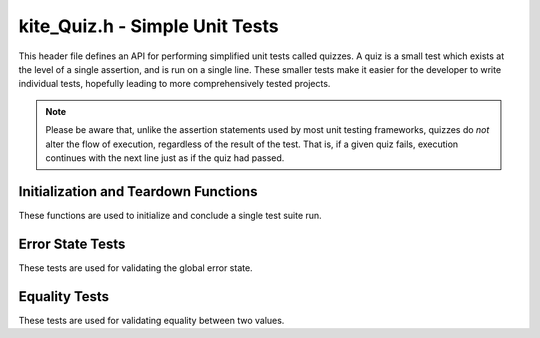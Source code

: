 kite_Quiz.h - Simple Unit Tests
===============================

This header file defines an API for performing simplified unit tests called
quizzes. A quiz is a small test which exists at the level of a single assertion,
and is run on a single line. These smaller tests make it easier for the
developer to write individual tests, hopefully leading to more comprehensively
tested projects.

.. note::

    Please be aware that, unlike the assertion statements used by most unit
    testing frameworks, quizzes do *not* alter the flow of execution, regardless
    of the result of the test. That is, if a given quiz fails, execution 
    continues with the next line just as if the quiz had passed.

.. versionadded:: v0.2.0

Initialization and Teardown Functions
-------------------------------------

These functions are used to initialize and conclude a single test suite run.

.. c:function:: void kite_Quiz_init(char* name)

    Initialize a test suite.

    Failing to call this function before a test suite run will not cause an
    error, but the test suite will be given the default name "Unnamed Suite".

    :param name:    The name of the new test suite.

.. c:function:: int kite_Quiz_finish()

    Complete a test suite run.

    If *any* individual tests fail, this function will return `1`, otherwise `0`
    will be returned. The reason for this so that the return value may be used
    as the exit code for the entire test suite process.

Error State Tests
-----------------

These tests are used for validating the global error state.

.. c:function:: void kite_Quiz_isThrown(char* name, kite_ErrorCode code)

    Test if the most recently thrown error code is equivalent to a given error
    code.

    :param name:    The name of the test.
    :param code:    The error code being tested.

.. c:function:: void kite_Quiz_isErrorState(char* name)

    Test if the program is currently in an error state. The program is
    considered to be in an error state if the most recently thrown error is
    *anything* except for `kite_ErrorCode_OK`.

    :param name:    The name of the test.

.. c:function:: void kite_Quiz_isOkState(char* name)

    Test if the program is currently in an OK state. The program is considered
    to be in an OK state if the most recently thrown error is 
    `kite_ErrorCode_OK`.

    :param name:    The name of the test.

Equality Tests
--------------

These tests are used for validating equality between two values.

.. c:function:: void kite_Quiz_isEqualInt(char* name, int real, int expected)

    Test that two given `int` values are equal.

    :param name:        The name of the test.
    :param real:        The given value which is being tested.
    :param expected:    The expected value which is being tested against.

.. c:function:: void kite_Quiz_isEqualFloat(char* name, float real, float expected)

    Test that two given `float` values are equal.

    :param name:        The name of the test.
    :param real:        The given value which is being tested.
    :param expected:    The expected value which is being tested against.

.. c:function:: void kite_Quiz_isEqualChar(char* name, char real, char expected)

    Test that two given `char` values are equal.

    :param name:        The name of the test.
    :param real:        The given value which is being tested.
    :param expected:    The expected value which is being tested against.

.. c:function:: void kite_Quiz_isEqualString(char* name, char* real, char* expected)

    Test that two given string values are equal.

    :param name:        The name of the test.
    :param real:        The given value which is being tested.
    :param expected:    The expected value which is being tested against.